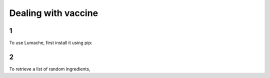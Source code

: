 Dealing with vaccine
=====

1
------------

To use Lumache, first install it using pip:

2
----------------

To retrieve a list of random ingredients,
